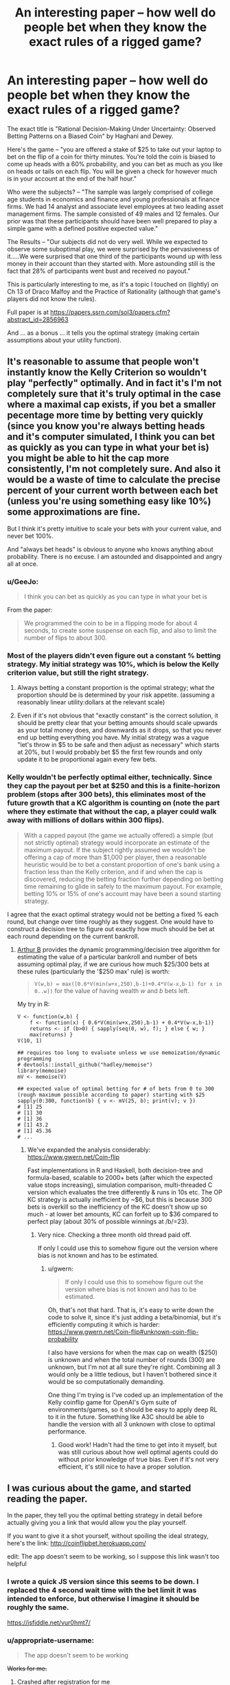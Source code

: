 #+TITLE: An interesting paper -- how well do people bet when they know the exact rules of a rigged game?

* An interesting paper -- how well do people bet when they know the exact rules of a rigged game?
:PROPERTIES:
:Author: TaoGaming
:Score: 44
:DateUnix: 1478308786.0
:DateShort: 2016-Nov-05
:END:
The exact title is "Rational Decision-Making Under Uncertainty: Observed Betting Patterns on a Biased Coin" by Haghani and Dewey.

Here's the game -- "you are offered a stake of $25 to take out your laptop to bet on the flip of a coin for thirty minutes. You're told the coin is biased to come up heads with a 60% probability, and you can bet as much as you like on heads or tails on each flip. You will be given a check for however much is in your account at the end of the half hour."

Who were the subjects? -- "The sample was largely comprised of college age students in economics and finance and young professionals at finance firms. We had 14 analyst and associate level employees at two leading asset management firms. The sample consisted of 49 males and 12 females. Our prior was that these participants should have been well prepared to play a simple game with a defined positive expected value."

The Results -- "Our subjects did not do very well. While we expected to observe some suboptimal play, we were surprised by the pervasiveness of it.....We were surprised that one third of the participants wound up with less money in their account than they started with. More astounding still is the fact that 28% of participants went bust and received no payout."

This is particularly interesting to me, as it's a topic I touched on (lightly) on Ch 13 of Draco Malfoy and the Practice of Rationality (although that game's players did not know the rules).

Full paper is at [[https://papers.ssrn.com/sol3/papers.cfm?abstract_id=2856963]]

And ... as a bonus ... it tells you the optimal strategy (making certain assumptions about your utility function).


** It's reasonable to assume that people won't instantly know the Kelly Criterion so wouldn't play "perfectly" optimally. And in fact it's I'm not completely sure that it's truly optimal in the case where a maximal cap exists, if you bet a smaller pecentage more time by betting very quickly (since you know you're always betting heads and it's computer simulated, I think you can bet as quickly as you can type in what your bet is) you might be able to hit the cap more consistently, I'm not completely sure. And also it would be a waste of time to calculate the precise percent of your current worth between each bet (unless you're using something easy like 10%) some approximations are fine.

But I think it's pretty intuitive to scale your bets with your current value, and never bet 100%.

And "always bet heads" is obvious to anyone who knows anything about probability. There is no excuse. I am astounded and disappointed and angry all at once.
:PROPERTIES:
:Author: zarraha
:Score: 12
:DateUnix: 1478322406.0
:DateShort: 2016-Nov-05
:END:

*** u/GeeJo:
#+begin_quote
  I think you can bet as quickly as you can type in what your bet is
#+end_quote

From the paper:

#+begin_quote
  We programmed the coin to be in a flipping mode for about 4 seconds, to create some suspense on each flip, and also to limit the number of flips to about 300.
#+end_quote
:PROPERTIES:
:Author: GeeJo
:Score: 9
:DateUnix: 1478348773.0
:DateShort: 2016-Nov-05
:END:


*** Most of the players didn't even figure out a constant % betting strategy. My initial strategy was 10%, which is below the Kelly criterion value, but still the right strategy.
:PROPERTIES:
:Author: sparr
:Score: 6
:DateUnix: 1478428890.0
:DateShort: 2016-Nov-06
:END:

**** Always betting a constant proportion is the optimal strategy; what the proportion should be is determined by your risk appetite. (assuming a reasonably linear utility:dollars at the relevant scale)
:PROPERTIES:
:Author: PeridexisErrant
:Score: 4
:DateUnix: 1478486637.0
:DateShort: 2016-Nov-07
:END:


**** Even if it's not obvious that "exactly constant" is the correct solution, it should be pretty clear that your betting amounts should scale upwards as your total money does, and downwards as it drops, so that you never end up betting everything you have. My initial strategy was a vague "let's throw in $5 to be safe and then adjust as necessary" which starts at 20%, but I would probably bet $5 the first few rounds and only update it to be proportional again every few bets.
:PROPERTIES:
:Author: zarraha
:Score: 2
:DateUnix: 1478455580.0
:DateShort: 2016-Nov-06
:END:


*** Kelly wouldn't be perfectly optimal either, technically. Since they cap the payout per bet at $250 and this is a finite-horizon problem (stops after 300 bets), this eliminates most of the future growth that a KC algorithm is counting on (note the part where they estimate that without the cap, a player could walk away with millions of dollars within 300 flips).

#+begin_quote
  With a capped payout (the game we actually offered) a simple (but not strictly optimal) strategy would incorporate an estimate of the maximum payout. If the subject rightly assumed we wouldn't be offering a cap of more than $1,000 per player, then a reasonable heuristic would be to bet a constant proportion of one's bank using a fraction less than the Kelly criterion, and if and when the cap is discovered, reducing the betting fraction further depending on betting time remaining to glide in safely to the maximum payout. For example, betting 10% or 15% of one's account may have been a sound starting strategy.
#+end_quote

I agree that the exact optimal strategy would not be betting a fixed % each round, but change over time roughly as they suggest. One would have to construct a decision tree to figure out exactly how much should be bet at each round depending on the current bankroll.
:PROPERTIES:
:Author: gwern
:Score: 1
:DateUnix: 1480097525.0
:DateShort: 2016-Nov-25
:END:

**** [[https://twitter.com/ArthurB/status/801549580076650496][Arthur B]] provides the dynamic programming/decision tree algorithm for estimating the value of a particular bankroll and number of bets assuming optimal play, if we are curious how much $25/300 bets at these rules (particularly the '$250 max' rule) is worth:

#+begin_quote
  =V(w,b) = max([0.6*V(min(w+x,250),b-1)+0.4*V(w-x,b-1) for x in 0..w])= for the value of having wealth /w/ and /b/ bets left.
#+end_quote

My try in R:

#+begin_example
  V <- function(w,b) { 
      f <- function(x) { 0.6*V(min(w+x,250),b-1) + 0.4*V(w-x,b-1)}
      returns <- if (b>0) { sapply(seq(0, w), f); } else { w; }
      max(returns) }
  V(10, 1)

  ## requires too long to evaluate unless we use memoization/dynamic programming
  # devtools::install_github("hadley/memoise")
  library(memoise)
  mV <- memoise(V)

  ## expected value of optimal betting for # of bets from 0 to 300 (rough maximum possible according to paper) starting with $25
  sapply(0:300, function(b) { v <- mV(25, b); print(v); v })
  # [1] 25
  # [1] 30
  # [1] 36
  # [1] 43.2
  # [1] 45.36
  # ...
#+end_example
:PROPERTIES:
:Author: gwern
:Score: 1
:DateUnix: 1484794584.0
:DateShort: 2017-Jan-19
:END:

***** We've expanded the analysis considerably: [[https://www.gwern.net/Coin-flip]]

Fast implementations in R and Haskell, both decision-tree and formula-based, scalable to 2000+ bets (after which the expected value stops increasing), simulation comparison, multi-threaded C version which evaluates the tree differently & runs in 10s etc. The OP KC strategy is actually inefficient by ~$6, but this is because 300 bets is overkill so the inefficiency of the KC doesn't show up so much - at lower bet amounts, KC can forfeit up to $36 compared to perfect play (about 30% of possible winnings at /b/=23).
:PROPERTIES:
:Author: gwern
:Score: 2
:DateUnix: 1485473352.0
:DateShort: 2017-Jan-27
:END:

****** Very nice. Checking a three month old thread paid off.

If only I could use this to somehow figure out the version where bias is not known and has to be estimated.
:PROPERTIES:
:Author: AugSphere
:Score: 1
:DateUnix: 1486469964.0
:DateShort: 2017-Feb-07
:END:

******* u/gwern:
#+begin_quote
  If only I could use this to somehow figure out the version where bias is not known and has to be estimated.
#+end_quote

Oh, that's not that hard. That is, it's easy to write down the code to solve it, since it's just adding a beta/binomial, but it's efficiently computing it which is harder: [[https://www.gwern.net/Coin-flip#unknown-coin-flip-probability]]

I also have versions for when the max cap on wealth ($250) is unknown and when the total number of rounds (300) are unknown, but I'm not at all sure they're right. Combining all 3 would only be a little tedious, but I haven't bothered since it would be so computationally demanding.

One thing I'm trying is I've coded up an implementation of the Kelly coinflip game for OpenAI's Gym suite of environments/games, so it should be easy to apply deep RL to it in the future. Something like A3C should be able to handle the version with all 3 unknown with close to optimal performance.
:PROPERTIES:
:Author: gwern
:Score: 2
:DateUnix: 1488945565.0
:DateShort: 2017-Mar-08
:END:

******** Good work! Hadn't had the time to get into it myself, but was still curious about how well optimal agents could do without prior knowledge of true bias. Even if it's not very efficient, it's still nice to have a proper solution.
:PROPERTIES:
:Author: AugSphere
:Score: 1
:DateUnix: 1488973310.0
:DateShort: 2017-Mar-08
:END:


** I was curious about the game, and started reading the paper.

In the paper, they tell you the optimal betting strategy in detail before actually giving you a link that would allow you the play yourself.

If you want to give it a shot yourself, without spoiling the ideal strategy, here's the link: [[http://coinflipbet.herokuapp.com/]]

edit: The app doesn't seem to be working, so I suppose this link wasn't too helpful
:PROPERTIES:
:Author: Khaos1125
:Score: 5
:DateUnix: 1478326805.0
:DateShort: 2016-Nov-05
:END:

*** I wrote a quick JS version since this seems to be down. I replaced the 4 second wait time with the bet limit it was intended to enforce, but otherwise I imagine it should be roughly the same.

[[https://jsfiddle.net/vur0hmt7/]]
:PROPERTIES:
:Author: Veedrac
:Score: 4
:DateUnix: 1478478645.0
:DateShort: 2016-Nov-07
:END:


*** u/appropriate-username:
#+begin_quote
  The app doesn't seem to be working
#+end_quote

+Works for me.+
:PROPERTIES:
:Author: appropriate-username
:Score: 1
:DateUnix: 1478369204.0
:DateShort: 2016-Nov-05
:END:

**** Crashed after registration for me
:PROPERTIES:
:Author: Anderkent
:Score: 1
:DateUnix: 1478372640.0
:DateShort: 2016-Nov-05
:END:

***** Ohh yeah same, I didn't try to register before.
:PROPERTIES:
:Author: appropriate-username
:Score: 1
:DateUnix: 1478376773.0
:DateShort: 2016-Nov-05
:END:


*** Got my $250 in about 8 minutes, but I got a lucky run. Bet 60% of my cash each time. I could have done it faster, but 60% is not a natural division for me to calculate and I was doing it without assistance. Spent another 10 minutes fooling around over the cap, but the popups got annoying so I stopped at $266.64 after starting with a 0.01 bet and doubling it a few times (betting half the difference of my overage each time).
:PROPERTIES:
:Author: kenkopin
:Score: 1
:DateUnix: 1480629217.0
:DateShort: 2016-Dec-02
:END:


** My strategy would come from mistrust of the digitally controlled coin. I have no idea if the 60% is true, and the coin could be rigged; rules changing based on bet and bank size, etc. There could even be a human on the other end deciding the results.

My strategy would be to bet a single cent every time until time runs out, or I noticed the results moving away from 60% heads. Either I'll statistically walk away with a small amount of winnings, or I'll catch on to trickery and stop playing before I lose more. Sure, this isn't optimal for the goal of maximizing winnings, but you can't play optimally if you can't trust the RNG.
:PROPERTIES:
:Author: Psychobeans
:Score: 9
:DateUnix: 1478323885.0
:DateShort: 2016-Nov-05
:END:

*** There's a significant opportunity cost to this strategy. You're playing with house money and your maximum possible loss is $25. If the expected value of the experiment is greater than $50 then you are losing money by not taking them at their word and playing aggressively.

Put differently: you're playing with house money and cannot possibly walk out the door with less money than you had when you walked in. Why would you /not/ assume that they're telling the truth and play to win? Or, alternatively, just take the $25 and leave immediately without making a single bet? What are you trying to achieve with your strategy?
:PROPERTIES:
:Author: eaglejarl
:Score: 13
:DateUnix: 1478434849.0
:DateShort: 2016-Nov-06
:END:

**** If it was house money then I misunderstood. I was under the impression that it was my money. I wouldn't bet at all if it was house money, and take the $25.
:PROPERTIES:
:Author: Psychobeans
:Score: 2
:DateUnix: 1478480084.0
:DateShort: 2016-Nov-07
:END:

***** OP says "you are offered a stake of $25". The paper says that they gave out the money.

You realize that you're saying you would give up $225 that you are statistically almost guaranteed to get because you assume that someone who wants to do an experiment is definitely going to cheat you? I'm sorry to hear that; it sounds like a tough way to think.
:PROPERTIES:
:Author: eaglejarl
:Score: 3
:DateUnix: 1478491627.0
:DateShort: 2016-Nov-07
:END:

****** u/Psychobeans:
#+begin_quote
  OP says "you are offered a stake of $25". The paper says that they gave out the money.
#+end_quote

I skimmed to the rules of the game, but is there really a difference between betting my money and money given to me? The moment they say I am given $25 to start, the $25 is now my money, and I am investing it into gambling if I play.

#+begin_quote
  you assume that someone who wants to do an experiment is definitely going to cheat
#+end_quote

No, what I assume is: it is possible that what is being tested is not actually what I am told is being tested. For all I know, they could be testing for how many people are actually willing to play when presented with a gambling game with odds in their favor, or maybe they are testing how people react to losing and the coin is rigged to make them lose. The point is that I can't know for certain.

I'm not saying they are trying to cheat me out of my money, I am saying that I would rather walk away with a guaranteed small payout than risk it. I can't know for certain that they aren't testing something else entirely.

Distrust of a game is a valid reason to decide not to play.
:PROPERTIES:
:Author: Psychobeans
:Score: 4
:DateUnix: 1478494970.0
:DateShort: 2016-Nov-07
:END:

******* u/Bowbreaker:
#+begin_quote
  I am saying that I would rather walk away with a guaranteed small payout than risk it.
#+end_quote

So what you're saying is you would never make an investment in which the payout is all but assured? That sounds like the only way for you to ever make money is salary employment.
:PROPERTIES:
:Author: Bowbreaker
:Score: 2
:DateUnix: 1478565581.0
:DateShort: 2016-Nov-08
:END:

******** You are taking it out of the context of participating in an experiment.
:PROPERTIES:
:Author: Psychobeans
:Score: 2
:DateUnix: 1478568526.0
:DateShort: 2016-Nov-08
:END:

********* So because you participate in an experiment your expectations of getting cheated are much much higher than real life? Why is that? Are scientists conducting an experiment, in your experience, less trustworthy than average?
:PROPERTIES:
:Author: Bowbreaker
:Score: 2
:DateUnix: 1478568714.0
:DateShort: 2016-Nov-08
:END:

********** From my post above:

#+begin_quote
  No, what I assume is: it is possible that what is being tested is not actually what I am told is being tested. For all I know, they could be testing for how many people are actually willing to play when presented with a gambling game with odds in their favor, or maybe they are testing how people react to losing and the coin is rigged to make them lose. The point is that I can't know for certain.
#+end_quote
:PROPERTIES:
:Author: Psychobeans
:Score: 2
:DateUnix: 1478569121.0
:DateShort: 2016-Nov-08
:END:


********** Let me explain differently: Experiments are designed to collect data from subjects. Sometimes, it is necessary to trick, lie to, or mislead subjects to collect the data. I, currently, have no information on the frequency of trickery experiments versus non-trickery experiments. Therefore, if part of the rules of an experiment I am participating in is "you can walk away now with cash", I will likely walk away with cash.
:PROPERTIES:
:Author: Psychobeans
:Score: 2
:DateUnix: 1478569550.0
:DateShort: 2016-Nov-08
:END:

*********** u/Bowbreaker:
#+begin_quote
  I, currently, have no information on the frequency of trickery experiments versus non-trickery experiments.
#+end_quote

If you have no information, why assume a 100% trickery instead of investing a bit of the cash in order to investigate?
:PROPERTIES:
:Author: Bowbreaker
:Score: 2
:DateUnix: 1478569960.0
:DateShort: 2016-Nov-08
:END:

************ I feel this comes down to personal thoughts about gambling. I, myself, have a dislike for it.
:PROPERTIES:
:Author: Psychobeans
:Score: 1
:DateUnix: 1478570365.0
:DateShort: 2016-Nov-08
:END:

************* My dislike for real life gambling is that usually it is either is dumb (designed in a way that the bank has better odds than you) or it is smart but unethical (you know the odds are in your favor and the guy you plan to gain from effectively doesn't or is to ignorant to know why this matters) or is pointless (50% odds). But whenever these things don't apply I don't see how there's a problem.

Examples are when the other party knows they are probably going to lose money to you but are okay with it for secondary reasons or when the gains themselves are secondary like when you are spicing up a fun game by putting a noticeable but ultimately unimportant stake (playing poker for a few dollars that you won't miss).

Do you know where your dislike for gambling stems from, assuming it isn't a final utility value of yours?
:PROPERTIES:
:Author: Bowbreaker
:Score: 2
:DateUnix: 1478679146.0
:DateShort: 2016-Nov-09
:END:


****** But "don't gamble" is a very effective strategy against the dangers of gambling, lotteries, and advertising in our society.

Real life is not a simulation. And in real life, the probable returns on gambling are always less than your inputs.

A similar theory I frequently see in rational writing is substance abuse - characters who take up smoking because the end of the world is at hand and the ability to focus on stopping it is more important than life expectancy. That's not the real world. Perhaps you would have a good probability to better accomplish your productive, relaxation, creative, or pleasure goals with the help of caffeine, nicotine, adderall, alcohol, marijuana, opiates, LSD, or harder drugs. Yes, there is a variety of dangers and addictive properties in that list. And lots of people use the lighter options successfully, some are prescribed by medical professionals, and a rare few artists used illicit drugs to get results. But too many end up as barely recognizable burned out husks of their former selves.

It can be very useful to precommit to not attempt certain activities that may be tempting in certain circumstances, such as gambling, drugs, or crime. This still means saying no when a contrived situation and perfect knowledge show that saying yes is advantageous: the whole point is that it protects you when it only appears advantageous.

Don't criticize psychobeans for refusing to gamble. It's a very good life strategy!
:PROPERTIES:
:Author: LeifCarrotson
:Score: 1
:DateUnix: 1479825370.0
:DateShort: 2016-Nov-22
:END:


*** If the coin is rigged to 60% heads, to even show it's rigged, if you want to do significance testing with p < 0.05 and 80% power, you'd need /188/ flips.

EDIT: In case the point I was trying to make with this wasn't clear: proving deception with limited resources (time and money) is difficult.
:PROPERTIES:
:Author: Magnap
:Score: 11
:DateUnix: 1478348971.0
:DateShort: 2016-Nov-05
:END:

**** They had time to make 300 flips. 200 to make sure it's rigged and then 100 to play for max profit would still do better than most of the players did.
:PROPERTIES:
:Author: sparr
:Score: 3
:DateUnix: 1478428961.0
:DateShort: 2016-Nov-06
:END:


**** Intro to statistics student here - could you show your work on this calculation?
:PROPERTIES:
:Author: Lugnut1206
:Score: 1
:DateUnix: 1478418127.0
:DateShort: 2016-Nov-06
:END:

***** To be honest, I just used [[http://powerandsamplesize.com/Calculators/Other/1-Sample-Binomial][this power calculator]]. But here's what I could've done (note that this is a slightly different calculation, as I'm finding the n needed to have 80% power to detect the bias as greater than or equal to no bias (50% heads) given that it's 60% heads, and the calculator used the power to detect the bias as different from no bias, i.e. I'm doing this for a 1-tailed test):

I'm doing my calculations in Haskell, which makes things like looping until I find suitable parameters really easy. First I define, for the binomial distribution, the CDF (cumulative distribution function), which for a given k, n, and p, tells me the probability of a coin which lands heads with probability p landing heads k or less times out of n. 1-CDF(k,n,p) is of course the probability of it landing heads more than k times out of n. Then, I make a function (though you can do this by hand), which, for a given n, will keep trying larger and larger values of k until the probability of getting more than k heads in n trials with an unbiased coin (1 - CDF(k,n,0.5)) is less than 0.05. In other words, this function gives me the critical value (which from here on I'll call c), and yes, this is a very lazy way of doing it. I then use this critical value to define a power function for a given p and n, which is simply 1-CDF(c,n,p). I could then make a function to try larger and larger numbers for n until my power function reaches greater than 0.8 with p=0.6 (the probability of heads for the coin, not the p-value), but I wrote this code with no thought given to performance, so it was faster to just try some realistic numbers myself, and then search my way to the lowest integer n where the power was >0.8. In this case, that's 158. I can't share my code, as I just wrote it in GHCi (a read-evaluate-print loop), so it was gone the moment I closed my terminal, but if you really want me to, I can reconstruct it.\\
The gist of what I did: find n and k such that 1-CDF(k,n,0.5)<0.05 and CDF(k,n,0.6) > 0.8

Sorry if this post is long and rambling, I started writing it as my ADHD meds were wearing off, then got distracted, then came back to it, then got distracted again etc. several times. I hope it was helpful in any way.
:PROPERTIES:
:Author: Magnap
:Score: 3
:DateUnix: 1478488853.0
:DateShort: 2016-Nov-07
:END:

****** As far as optimal betting goes, requiring an 0.05 significance level with 80% power is way too risk-averse, isn't it?

Simply estimating the bias using the Laplace's rule of succession and plugging that into the Kelly criterion would be a decent alternative. You don't /have/ to require large amounts of evidence for the bias before you're ready to bet on the outcomes.
:PROPERTIES:
:Author: AugSphere
:Score: 4
:DateUnix: 1478524556.0
:DateShort: 2016-Nov-07
:END:

******* Sure, that'd work. My goal was just to underscore how much work would be needed to execute "My strategy would be to bet a single cent every time until time runs out, or I noticed the results moving away from 60% heads", if you want to actually notice the results moving away from 60% heads.
:PROPERTIES:
:Author: Magnap
:Score: 3
:DateUnix: 1478541192.0
:DateShort: 2016-Nov-07
:END:

******** Since we're on the subject, can you think of a decent method that would utilise the whole posterior for determining the amount to bet, if the bias isn't known and has to be determined as the results of tosses are observed?

Clearly betting using only the mean (estimated with a rule of succession, for example) ignores the very pertinent information about how much information the person has about the bias of the coin (the relative entropy from prior to posterior). I've been playing around trying to explicitly optimise expected gains with the beta distribution, but haven't managed to obtain a closed form expression yet.

EDIT: I mean, it's pretty easy if you resort to Monte Carlo, but I was hoping I'd be able to get a concrete expression, since the situation is so simple.
:PROPERTIES:
:Author: AugSphere
:Score: 2
:DateUnix: 1478544683.0
:DateShort: 2016-Nov-07
:END:

********* Defining the posterior =Pr(p|h,t) = BetaPDF(h+1,t+1)= (the probability =p= of heads given the numbers =h= and =t= of heads and tails; please excuse my informal notation), we can combine this with the Kelly criterion for even-money bets (which I'm assuming this is, though I haven't read the paper) =f = 2p-1= (where =f= is the fraction you should bet) allows us to get the expected value of =f=: =E[f] = \int_{p=0}^1 (2p-1)*Pr(p|h,t) dp= (hope you don't mind a bit of LaTeX). When reassured that yes, =t= and =h= are indeed positive, Mathematica helpfully gives this as =(h-t)/(2+h+t)=, and indeed =\lim_{n\to\infty} (0.6n-0.4n)/(2+0.6n+0.4n) = 0.2= which is in agreement with the Kelly criterion.

EDIT: rephrased last sentence
:PROPERTIES:
:Author: Magnap
:Score: 2
:DateUnix: 1478553853.0
:DateShort: 2016-Nov-08
:END:

********** By taking an average of the Kelly criterion over the posterior, you've just reproduced Kelly criterion with probability set to the mean of the posterior (i.e. the Laplace's rule, since you went for the uniform prior).

Check it out: =2*(h + 1)/(n + 2) - 1 == (2*h + 2 - n - 2)/(n + 2) == (2*h - n)/(2 + n)=, which is the same as =(h-t)/(2+h+t)=.

There must be a way to do better than this. Otherwise we'd have to conclude that a rational betting agent bets the same fraction whether they observed (2h, 1t) or (1502h, 1001t), which would be silly.
:PROPERTIES:
:Author: AugSphere
:Score: 3
:DateUnix: 1478558767.0
:DateShort: 2016-Nov-08
:END:

*********** But this would correspond to being risk-neutral, no? Same way that a risk-neutral agent couldn't choose between paying a bill and having 10% chance of paying 10x the bill. So if you've seen (2h,1t), you have a good bit of your probability volume outside of, say, [50%,70%], and where the <50% probabilities drag your expected payoff down, the >70% probabilities increase it, in fact more than enough to make up for the risk of the coin being biased against you. The Kelly strategy is optimal /in the long run/ for known bias, and similarly, this strategy /converges/ to Kelly as the bias becomes more certain, i.e. as we bet more. As such I claim it's optimal (maximizes expected utility) in the long run for a risk-neutral agent with logarithmic utility.
:PROPERTIES:
:Author: Magnap
:Score: 2
:DateUnix: 1478595698.0
:DateShort: 2016-Nov-08
:END:

************ I've been observing the betting outcomes of bots with this strategy and vast majority of them tends to lose money during first ~20 bets, which can't really be optimal, I feel. You could do better by simply not betting.

The thing about Kelly criterion is that you start with the expected multiplier for profit =(1+x)^(N*p)*(1-x)^(N*(1-p))= and optimise that over x. The logarithm is useful for simplifying the expression, due to the fact that it's monotonic and doesn't move the extrema, but turns powers into products. If we want to derive optimal bets using a whole posterior, then we'd have to first figure out the expected multiplier by taking the integral =P(p|h,t)*(1+x)^(N*p)*(1-x)^(N*(1-p)) dp= and only then we could try and optimise the result, I think. Which isn't a trivial calculation even with a Beta distribution.

Sure, the fact that simple Kelly strategy with Bayesian posterior mean converges to using Kelly criterion with the true bias is fairly obvious, unless the prior is insane, but I have a feeling there must be some strategy that does better.

I think I'm gonna go write a bot that samples from the posterior and calculates the optimal bet for maximum expected gain using the sample. I'll post the results when I'm done.

EDIT: Well, this turned out to be a little bit more complicated than anticipated. May be a while till I'm done.
:PROPERTIES:
:Author: AugSphere
:Score: 2
:DateUnix: 1478596996.0
:DateShort: 2016-Nov-08
:END:


************ Welp, according to [[http://www.columbia.edu/%7Eww2040/PortfolioChoice96.pdf][this paper]] (third section) betting using Kelly criterion with the Bayesian posterior mean is "optimal".

I'm still confused about the precise technical meaning of "optimal" here, since the strategy is outperformed by not betting anything for the first 50 bets and then starting to bet.

[[https://plot.ly/%7EAugSphere/5/][Here's]] the mean log-money for 500 simulated "optimal" bots. [[https://plot.ly/%7EAugSphere/7/][Here]] is for bots that don't bet anything for first 50 flips.

EDIT: The situation is the same if I measure performance by simple average money of bots, rather than the average of logarithm.
:PROPERTIES:
:Author: AugSphere
:Score: 2
:DateUnix: 1478622891.0
:DateShort: 2016-Nov-08
:END:

************* Maybe trying to look at determining the optimal number of flips to wait before betting would give a clue? Just throwing it out there because I don't know how to approach that.
:PROPERTIES:
:Author: Magnap
:Score: 2
:DateUnix: 1478627450.0
:DateShort: 2016-Nov-08
:END:


*** Since participant trust in the experimenter is a commons, and economists know what a commons is, economic psychologists /do not lie/ about experimental setups to subjects.

(No such rule or reason holds among cognitive psychologists generally, unfortunately.)
:PROPERTIES:
:Author: EliezerYudkowsky
:Score: 13
:DateUnix: 1478376091.0
:DateShort: 2016-Nov-05
:END:

**** Ah, but how do you know that it's not a cognitive psychology experiment masquerading as an economics experiment?
:PROPERTIES:
:Author: brocht
:Score: 17
:DateUnix: 1478455640.0
:DateShort: 2016-Nov-06
:END:

***** Ask them a basic question about economics?
:PROPERTIES:
:Author: PeridexisErrant
:Score: 4
:DateUnix: 1478486698.0
:DateShort: 2016-Nov-07
:END:


*** I honestly didn't consider deception and I totally should have. It would probably be worth it to bet a single penny approximately 40 times to determine if the 60% probability is holding before starting "real" bets.

My betting strategy before reading the guide would have been 50% of my pool each bet. After reading their explanation I can see that my instinct is too high lol.
:PROPERTIES:
:Author: Dragonheart91
:Score: 4
:DateUnix: 1478331005.0
:DateShort: 2016-Nov-05
:END:

**** The problem with the possibility of deception is it might not activate the deception until you start making "real" bets.
:PROPERTIES:
:Author: Psychobeans
:Score: 7
:DateUnix: 1478333106.0
:DateShort: 2016-Nov-05
:END:

***** That seems like a stretch to me. Only a very small fraction of people would thoroughly check for a deception.
:PROPERTIES:
:Author: Dragonheart91
:Score: 1
:DateUnix: 1478336704.0
:DateShort: 2016-Nov-05
:END:

****** I feel the suspicion is justified when I'm offered a gambling deal where they insist the odds are in my favor. I guess I'm in that small fraction.

Quick edit: If the RNG was done via dice or some other traditional method, I'd feel a lot better about it, and would probably end up betting roughly a third of my cash each time (I was not aware of the correct formula ahead of time, but it makes sense to bet a predetermined percentage each time).
:PROPERTIES:
:Author: Psychobeans
:Score: 5
:DateUnix: 1478337104.0
:DateShort: 2016-Nov-05
:END:

******* But loaded dice are trivial to make. I mean it's slightly harder then just lying about the odds...but the reputational risk of out right committing fraud is more then either.

Also what the hell would be their motivation? They aren't going to be making a profit off giving you money.
:PROPERTIES:
:Author: nolrai
:Score: 1
:DateUnix: 1478547617.0
:DateShort: 2016-Nov-07
:END:


**** That strategy assumes that the researcher lied about the odds your coin, but told the truth about every single other aspect of the game. What's to say they won't "switch" the coin with a different one halfway through the game? That might be part of an interesting experiment, to see if people notice conflicting evidence or something.
:PROPERTIES:
:Author: CouteauBleu
:Score: 7
:DateUnix: 1478340401.0
:DateShort: 2016-Nov-05
:END:


** Never heard of the Kelly criterion before, but no lie, my instinct was to bet 25% of my stake per flip (proper answer is apparently 2*0.6-1=20%, but I tend to live dangerously anyway.)

EDIT: Not noticing this was half a month old is what I get for browsing reddit with insomnia.
:PROPERTIES:
:Score: 2
:DateUnix: 1479815734.0
:DateShort: 2016-Nov-22
:END:


** It's not that surprising a result. In all these sorts of experiments, whether it's the RAND studies on the prisoner's dilemma or calibration training, people initially perform terrible on tasks which are not ecologically valid or they have done before, but then gradually improve their performance. This takes more than 300 flips, though, which is not much for trying out various strategies with such a small edge. For example, calibration training requires at least that many items for most people, and their test items are much more informative than binary coin flips (eg one can update a lot from predicting 99% on a false item; one doesn't update nearly as much from one out of many strategies in betting $2 and losing on a 40% chance). So you would have to use play money, which I don't think would seriously damage the results' validity.

Interesting affiliation for one of the authors - [[https://en.wikipedia.org/wiki/Pimco][Pimco]]?
:PROPERTIES:
:Author: gwern
:Score: 2
:DateUnix: 1480096594.0
:DateShort: 2016-Nov-25
:END:


** Are you betting against the other participants or the house?

I started to say "why would you take this bet unless you could choose heads?" Then I realized that it would make sense to take a biased bet if you could get odds.
:PROPERTIES:
:Author: eaglejarl
:Score: 1
:DateUnix: 1478347454.0
:DateShort: 2016-Nov-05
:END:

*** you can choose heads
:PROPERTIES:
:Author: sparr
:Score: 1
:DateUnix: 1478429035.0
:DateShort: 2016-Nov-06
:END:

